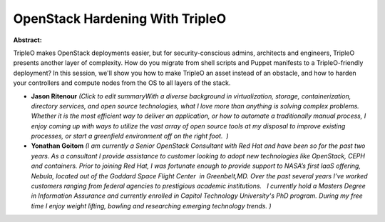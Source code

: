 OpenStack Hardening With TripleO
~~~~~~~~~~~~~~~~~~~~~~~~~~~~~~~~

**Abstract:**

TripleO makes OpenStack deployments easier, but for security-conscious admins, architects and engineers, TripleO presents another layer of complexity. How do you migrate from shell scripts and Puppet manifests to a TripleO-friendly deployment? In this session, we'll show you how to make TripleO an asset instead of an obstacle, and how to harden your controllers and compute nodes from the OS to all layers of the stack.


* **Jason Ritenour** *(Click to edit summaryWith a diverse background in virtualization, storage, containerization, directory services, and open source technologies, what I love more than anything is solving complex problems. Whether it is the most efficient way to deliver an application, or how to automate a traditionally manual process, I enjoy coming up with ways to utilize the vast array of open source tools at my disposal to improve existing processes, or start a greenfield environment off on the right foot.  )*

* **Yonathan Goitom** *(I am currently a Senior OpenStack Consultant with Red Hat and have been so for the past two years. As a consultant I provide assistance to customer looking to adopt new technologies like OpenStack, CEPH and containers. Prior to joining Red Hat, I was fortunate enough to provide support to NASA’s first IaaS offering, Nebula, located out of the Goddard Space Flight Center  in Greenbelt,MD. Over the past several years I’ve worked customers ranging from federal agencies to prestigious academic institutions.   I currently hold a Masters Degree in Information Assurance and currently enrolled in Capitol Technology University's PhD program. During my free time I enjoy weight lifting, bowling and researching emerging technology trends. )*
